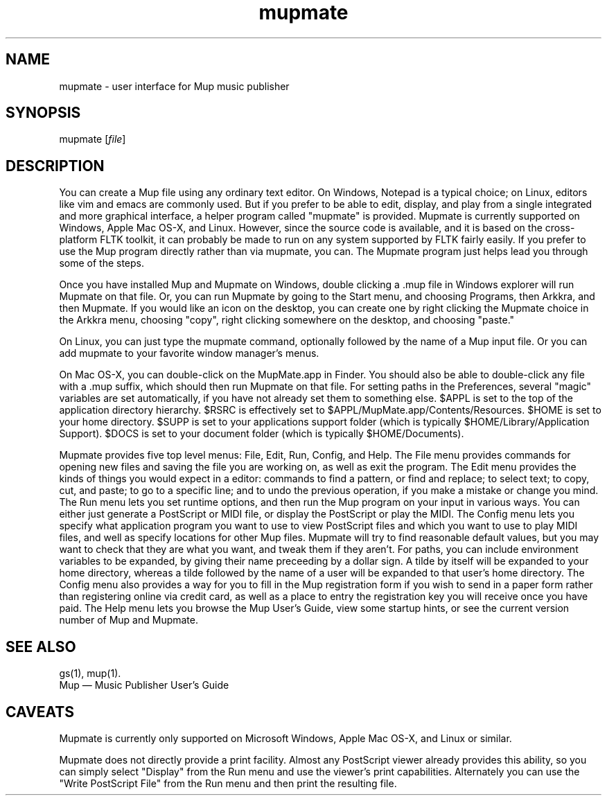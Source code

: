 .TH mupmate 1 "March 28, 2009" "Arkkra Enterprises"
.SH NAME
.PP
mupmate - user interface for Mup music publisher
.SH SYNOPSIS
.PP
mupmate [\fIfile\fP]
.SH DESCRIPTION
.PP
.P
You can create a Mup file using any ordinary text editor.
On Windows, Notepad is a typical choice; on Linux, editors like
vim and emacs are commonly used. But if you prefer to be able to
edit, display, and play from a single integrated and more graphical
interface, a helper program called "mupmate" is provided. Mupmate is currently
supported on Windows, Apple Mac OS-X, and Linux.
However, since the source code is
available, and it is based on the cross-platform FLTK toolkit, it
can probably be made to run on any system supported by FLTK fairly easily.
If you prefer to use the Mup program directly rather than via mupmate,
you can.  The Mupmate program just helps lead you through some of the steps.
.PP
Once you have installed Mup and Mupmate on Windows, double clicking
a .mup file in Windows explorer will run Mupmate on that file.
Or, you can run Mupmate by going to the Start menu, and choosing
Programs, then Arkkra, and then Mupmate.  If you would like an icon
on the desktop, you can create one by right clicking
the Mupmate choice in the Arkkra menu,
choosing "copy", right clicking somewhere on the desktop, and choosing "paste."
.PP
On Linux, you can just type the mupmate command,
optionally followed by the name of a Mup input file. 
Or you can add mupmate to your favorite window manager's menus.
.P
On Mac OS-X, you can double-click on the MupMate.app in Finder.
You should also be able to double-click any file with a .mup suffix,
which should then run Mupmate on that file.
For setting paths in the Preferences, several "magic" variables are set
automatically, if you have not already set them to something else.
$APPL is set to the top of the application directory hierarchy.
$RSRC is effectively set to $APPL/MupMate.app/Contents/Resources.
$HOME is set to your home directory.
$SUPP is set to your applications support folder
(which is typically $HOME/Library/Application Support).
$DOCS is set to your document folder (which is typically $HOME/Documents).
.P
Mupmate provides five top level menus: File, Edit, Run, Config, and Help.
The File menu provides commands for opening new files and saving the
file you are working on, as well as exit the program. The Edit menu
provides the kinds of things you would expect in a editor: commands to find
a pattern, or find and replace; to select text; to copy, cut, and paste;
to go to a specific line; and to undo the previous operation, if you make
a mistake or change you mind.
The Run menu lets you set runtime options,
and then run the Mup program on your input in various
ways. You can either just generate a PostScript or MIDI file,
or display the PostScript or play the MIDI.
The Config menu lets you specify what application program you want
to use to view PostScript files and which you want to use to play MIDI files,
and well as specify locations for other Mup files. Mupmate will try to
find reasonable default values, but you may want to check that they are
what you want, and tweak them if they aren't.
For paths, you can include environment variables to be expanded, by giving their name preceeding by a dollar sign.
A tilde by itself will be expanded to your home directory, whereas a tilde
followed by the name of a user will be expanded to that user's home directory.
The Config menu also provides a way for you to fill in the Mup registration
form if you wish to send in a paper form rather than registering online
via credit card,  as well as a place to entry the registration key you
will receive once you have paid.
The Help menu lets you browse the Mup User's Guide, view some startup hints,
or see the current version number of Mup and Mupmate.
.SH "SEE ALSO"
.PP
gs(1), mup(1).
.br
Mup \(em Music Publisher User's Guide
.SH "CAVEATS"
.PP
Mupmate is currently only supported on Microsoft Windows, Apple Mac OS-X,
and Linux or similar.
.PP
Mupmate does not directly provide a print facility. Almost any PostScript
viewer already provides this ability, so you can simply select "Display"
from the Run menu and use the viewer's print capabilities.
Alternately you can use the "Write PostScript File" from the Run menu
and then print the resulting file.
